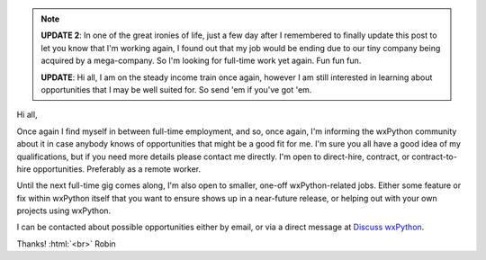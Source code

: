 .. title: Hire a wxPython Pro!
.. slug: hire-wxpython-pro
.. date: 2020-03-24 10:00:00 UTC-08:00
.. author: Robin
.. tags:
.. category: Blog
.. link:
.. description:
.. type: text


.. note::
    **UPDATE 2**: In one of the great ironies of life, just a few day after I remembered to finally update this post to let you know that I'm working again, I found out that my job would be ending due to our tiny company being acquired by a mega-company. So I'm looking for full-time work yet again. Fun fun fun.

    **UPDATE**: Hi all, I am on the steady income train once again, however I am still interested in learning about opportunities that I may be well suited for. So send 'em if you've got 'em.

Hi all,

Once again I find myself in between full-time employment, and so, once again, I'm informing the wxPython community about it in case anybody knows of opportunities that might be a good fit for me. I'm sure you all have a good idea of my qualifications, but if you need more details please contact me directly. I'm open to direct-hire, contract, or contract-to-hire opportunities. Preferably as a remote worker.

Until the next full-time gig comes along, I'm also open to smaller, one-off wxPython-related jobs. Either some feature or fix within wxPython itself that you want to ensure shows up in a near-future release, or helping out with your own projects using wxPython.

I can be contacted about possible opportunities either by email, or via a direct message at `Discuss wxPython <https://discuss.wxpython.org/u/robin/summary>`_.


Thanks! :html:`<br>`
Robin
